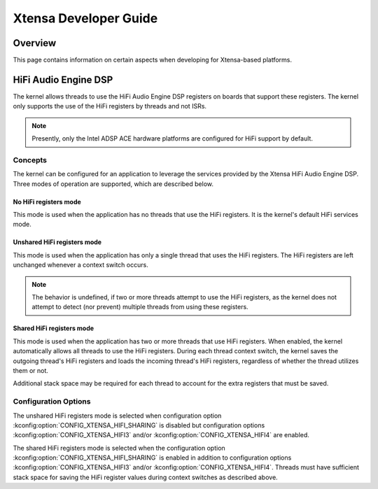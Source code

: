 .. _xtensa_developer_guide:

Xtensa Developer Guide
######################

Overview
********

This page contains information on certain aspects when developing for
Xtensa-based platforms.

HiFi Audio Engine DSP
*********************

The kernel allows threads to use the HiFi Audio Engine DSP registers on boards
that support these registers. The kernel only supports the use of the HiFi
registers by threads and not ISRs.

.. note::
    Presently, only the Intel ADSP ACE hardware platforms are configured for
    HiFi support by default.

Concepts
========

The kernel can be configured for an application to leverage the services
provided by the Xtensa HiFi Audio Engine DSP. Three modes of operation are
supported, which are described below.

No HiFi registers mode
----------------------

This mode is used when the application has no threads that use the HiFi
registers. It is the kernel's default HiFi services mode.

Unshared HiFi registers mode
----------------------------

This mode is used when the application has only a single thread that uses the
HiFi registers. The HiFi registers are left unchanged whenever a context
switch occurs.

.. note::
    The behavior is undefined, if two or more threads attempt to use
    the HiFi registers, as the kernel does not attempt to detect
    (nor prevent) multiple threads from using these registers.

Shared HiFi registers mode
--------------------------

This mode is used when the application has two or more threads that use HiFi
registers. When enabled, the kernel automatically allows all threads to use the
HiFi registers. During each thread context switch, the kernel saves the outgoing
thread's HiFi registers and loads the incoming thread's HiFi registers,
regardless of whether the thread utilizes them or not.

Additional stack space may be required for each thread to account for the extra
registers that must be saved.

Configuration Options
=====================

The unshared HiFi registers mode is selected when configuration option
:kconfig:option:`CONFIG_XTENSA_HIFI_SHARING` is disabled but configuration
options :kconfig:option:`CONFIG_XTENSA_HIFI3` and/or
:kconfig:option:`CONFIG_XTENSA_HIFI4` are enabled.

The shared HiFi registers mode is selected when the configuration option
:kconfig:option:`CONFIG_XTENSA_HIFI_SHARING` is enabled in addition to
configuration options :kconfig:option:`CONFIG_XTENSA_HIFI3` and/or
:kconfig:option:`CONFIG_XTENSA_HIFI4`. Threads must have sufficient
stack space for saving the HiFi register values during context switches
as described above.
